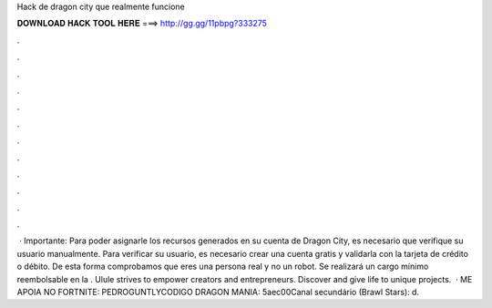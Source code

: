 Hack de dragon city que realmente funcione

𝐃𝐎𝐖𝐍𝐋𝐎𝐀𝐃 𝐇𝐀𝐂𝐊 𝐓𝐎𝐎𝐋 𝐇𝐄𝐑𝐄 ===> http://gg.gg/11pbpg?333275

.

.

.

.

.

.

.

.

.

.

.

.

 · Importante: Para poder asignarle los recursos generados en su cuenta de Dragon City, es necesario que verifique su usuario manualmente. Para verificar su usuario, es necesario crear una cuenta gratis y validarla con la tarjeta de crédito o débito. De esta forma comprobamos que eres una persona real y no un robot. Se realizará un cargo mínimo reembolsable en la . Ulule strives to empower creators and entrepreneurs. Discover and give life to unique projects.  · ME APOIA NO FORTNITE: PEDROGUNTLYCODIGO DRAGON MANIA: 5aec00Canal secundário (Brawl Stars):  d.